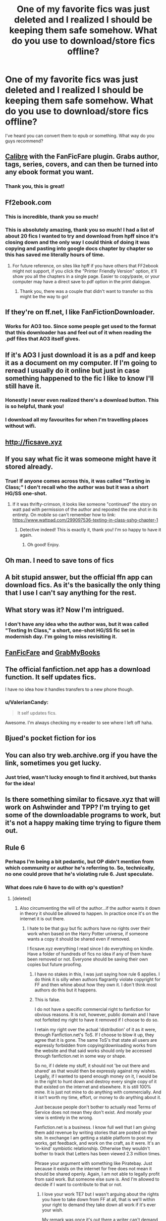 #+TITLE: One of my favorite fics was just deleted and I realized I should be keeping them safe somehow. What do you use to download/store fics offline?

* One of my favorite fics was just deleted and I realized I should be keeping them safe somehow. What do you use to download/store fics offline?
:PROPERTIES:
:Author: blanketspirit
:Score: 63
:DateUnix: 1523830599.0
:DateShort: 2018-Apr-16
:FlairText: Misc
:END:
I've heard you can convert them to epub or something. What way do you guys recommend?


** [[https://calibre-ebook.com/][Calibre]] with the FanFicFare plugin. Grabs author, tags, series, covers, and can then be turned into any ebook format you want.
:PROPERTIES:
:Author: subduedreader
:Score: 41
:DateUnix: 1523841278.0
:DateShort: 2018-Apr-16
:END:

*** Thank you, this is great!
:PROPERTIES:
:Author: blanketspirit
:Score: 1
:DateUnix: 1523912678.0
:DateShort: 2018-Apr-17
:END:


** Ff2ebook.com
:PROPERTIES:
:Author: ria1328
:Score: 30
:DateUnix: 1523831746.0
:DateShort: 2018-Apr-16
:END:

*** This is incredible, thank you so much!
:PROPERTIES:
:Author: blanketspirit
:Score: 5
:DateUnix: 1523837966.0
:DateShort: 2018-Apr-16
:END:


*** This is absolutely amazing, thank you so much! I had a list of about 20 fics I wanted to try and download from hpff since it's closing down and the only way I could think of doing it was copying and pasting into google docs chapter by chapter so this has saved me literally hours of time.
:PROPERTIES:
:Author: mrpadfoot
:Score: 1
:DateUnix: 1523897331.0
:DateShort: 2018-Apr-16
:END:

**** For future reference, on sites like hpff if you have others that FF2ebook might not support, if you click the "Printer Friendly Version" option, it'll show you all the chapters in a single page. Easier to copy/paste, or your computer may have a direct save to pdf option in the print dialogue.
:PROPERTIES:
:Author: SilverCookieDust
:Score: 5
:DateUnix: 1523899029.0
:DateShort: 2018-Apr-16
:END:

***** Thank you, there was a couple that didn't want to transfer so this might be the way to go!
:PROPERTIES:
:Author: mrpadfoot
:Score: 1
:DateUnix: 1523967720.0
:DateShort: 2018-Apr-17
:END:


** If they're on ff.net, I like FanFictionDownloader.
:PROPERTIES:
:Author: spn_willow
:Score: 19
:DateUnix: 1523835043.0
:DateShort: 2018-Apr-16
:END:

*** Works for AO3 too. Since some people get used to the format that this downloader has and feel out of it when reading the .pdf files that AO3 itself gives.
:PROPERTIES:
:Author: Kazeto
:Score: 3
:DateUnix: 1523916550.0
:DateShort: 2018-Apr-17
:END:


** If it's AO3 I just download it is as a pdf and keep it as a document on my computer. If I'm going to reread I usually do it online but just in case something happened to the fic I like to know I'll still have it.
:PROPERTIES:
:Author: thisisntsatire
:Score: 11
:DateUnix: 1523845499.0
:DateShort: 2018-Apr-16
:END:

*** Honestly I never even realized there's a download button. This is so helpful, thank you!
:PROPERTIES:
:Author: blanketspirit
:Score: 4
:DateUnix: 1523851577.0
:DateShort: 2018-Apr-16
:END:


*** I download all my favourites for when I'm travelling places without wifi.
:PROPERTIES:
:Author: It-Was-Blood
:Score: 2
:DateUnix: 1523849618.0
:DateShort: 2018-Apr-16
:END:


** [[http://ficsave.xyz]]
:PROPERTIES:
:Author: k5josh
:Score: 9
:DateUnix: 1523851158.0
:DateShort: 2018-Apr-16
:END:


** If you say what fic it was someone might have it stored already.
:PROPERTIES:
:Author: cavelioness
:Score: 9
:DateUnix: 1523852731.0
:DateShort: 2018-Apr-16
:END:

*** True! If anyone comes across this, it was called "Texting in Class;" I don't recall who the author was but it was a short HG/SS one-shot.
:PROPERTIES:
:Author: blanketspirit
:Score: 1
:DateUnix: 1523912504.0
:DateShort: 2018-Apr-17
:END:

**** If it was thrifty-crimson, it looks like someone "continued" the story on watt pad with permission of the author and reposted the one shot in its entirety. On mobile so can't remember how to link: [[https://www.wattpad.com/299097536-texting-in-class-sshg-chapter-1]]
:PROPERTIES:
:Author: FutureDetective
:Score: 3
:DateUnix: 1523929590.0
:DateShort: 2018-Apr-17
:END:

***** Detective indeed! This is exactly it, thank you! I'm so happy to have it again.
:PROPERTIES:
:Author: blanketspirit
:Score: 1
:DateUnix: 1524086372.0
:DateShort: 2018-Apr-19
:END:

****** Oh good! Enjoy.
:PROPERTIES:
:Author: FutureDetective
:Score: 2
:DateUnix: 1524087931.0
:DateShort: 2018-Apr-19
:END:


** Oh man. I need to save tons of fics
:PROPERTIES:
:Author: Rinleigh
:Score: 4
:DateUnix: 1523852190.0
:DateShort: 2018-Apr-16
:END:


** A bit stupid answer, but the official ffn app can download fics. As it's the basically the only thing that I use I can't say anything for the rest.
:PROPERTIES:
:Author: Lenrivk
:Score: 4
:DateUnix: 1523866100.0
:DateShort: 2018-Apr-16
:END:


** What story was it? Now I'm intrigued.
:PROPERTIES:
:Author: gnarlin
:Score: 3
:DateUnix: 1523880025.0
:DateShort: 2018-Apr-16
:END:

*** I don't have any idea who the author was, but it was called "Texting In Class," a short, one-shot HG/SS fic set in modernish day. I'm going to miss revisiting it.
:PROPERTIES:
:Author: blanketspirit
:Score: 1
:DateUnix: 1523912440.0
:DateShort: 2018-Apr-17
:END:


** [[http://fanficfare.appspot.com/][FanFicFare]] and [[http://www.grabmybooks.com/][GrabMyBooks]]
:PROPERTIES:
:Author: t1mepiece
:Score: 2
:DateUnix: 1523838687.0
:DateShort: 2018-Apr-16
:END:


** The official fanfiction.net app has a download function. It self updates fics.

I have no idea how it handles transfers to a new phone though.
:PROPERTIES:
:Author: MajinCloud
:Score: 2
:DateUnix: 1523880031.0
:DateShort: 2018-Apr-16
:END:

*** u/ValerianCandy:
#+begin_quote
  It self updates fics.
#+end_quote

Awesome. I'm always checking my e-reader to see where I left off haha.
:PROPERTIES:
:Author: ValerianCandy
:Score: 1
:DateUnix: 1523924147.0
:DateShort: 2018-Apr-17
:END:


** Bjued's pocket fiction for ios
:PROPERTIES:
:Author: viol8er
:Score: 1
:DateUnix: 1523858123.0
:DateShort: 2018-Apr-16
:END:


** You can also try web.archive.org if you have the link, sometimes you get lucky.
:PROPERTIES:
:Author: AllFuckingNamesGone
:Score: 1
:DateUnix: 1523892440.0
:DateShort: 2018-Apr-16
:END:

*** Just tried, wasn't lucky enough to find it archived, but thanks for the idea!
:PROPERTIES:
:Author: blanketspirit
:Score: 1
:DateUnix: 1523912351.0
:DateShort: 2018-Apr-17
:END:


** Is there something similar to ficsave.xyz that will work on Ashwinder and TPP? I'm trying to get some of the downloadable programs to work, but it's not a happy making time trying to figure them out.
:PROPERTIES:
:Author: ArtOfOdd
:Score: 1
:DateUnix: 1524120199.0
:DateShort: 2018-Apr-19
:END:


** Rule 6
:PROPERTIES:
:Author: TE7
:Score: -4
:DateUnix: 1523839042.0
:DateShort: 2018-Apr-16
:END:

*** Perhaps I'm being a bit pedantic, but OP didn't mention from which community or author he's referring to. So, technically, no one could prove that he's violating rule 6. Just speculate.
:PROPERTIES:
:Author: FerusGrim
:Score: 4
:DateUnix: 1523894383.0
:DateShort: 2018-Apr-16
:END:


*** What does rule 6 have to do with op's question?
:PROPERTIES:
:Author: Lepisosteus
:Score: 1
:DateUnix: 1523843689.0
:DateShort: 2018-Apr-16
:END:

**** [deleted]
:PROPERTIES:
:Score: 4
:DateUnix: 1523844397.0
:DateShort: 2018-Apr-16
:END:

***** Also circumventing the will of the author...if the author wants it down in theory it should be allowed to happen. In practice once it's on the internet it is out there.
:PROPERTIES:
:Author: metaridley18
:Score: 5
:DateUnix: 1523847235.0
:DateShort: 2018-Apr-16
:END:

****** I hate to be that guy but fic authors have no rights over their work when based on the Harry Potter universe, if someone wants a copy it should be shared even if removed.

I ficsave.xyz everything I read since I do everything on kindle. Have a folder of hundreds of fics no idea if any of them have been removed or not. Everyone should be saving their own copies but future proofing.
:PROPERTIES:
:Author: mattyyyp
:Score: 18
:DateUnix: 1523848224.0
:DateShort: 2018-Apr-16
:END:

******* I have no stakes in this, I was just saying how rule 6 applies. I do think it is silly when authors flagrantly violate copyright for FF and then whine about how they own it. I don't think most authors do this but it happens.
:PROPERTIES:
:Author: metaridley18
:Score: 12
:DateUnix: 1523848385.0
:DateShort: 2018-Apr-16
:END:


******* This is false.

I do not have a specific commercial right to fanfiction for obvious reasons. It is not, however, public domain and I have not forfeited my right to have it removed if I choose to do so.

I retain my right over the actual 'distribution' of it as it were, through Fanfiction.net's ToS. If I choose to blow it up, they agree that it is gone. The same ToS's that state all users are expressly forbidden from copying/downloading works from the website and that said works should only be accessed through fanfiction.net in some way or shape.

So no, if I delete my stuff, it should not 'be out there and shared' as that would then be expressly against my wishes. Legally, if I wanted to spend enough money on it, I would be in the right to hunt down and destroy every single copy of it that existed on the internet and elsewhere. It is still 100% mine. It is just not mine to do anything with commercially. And it isn't worth my time, effort, or money to do anything about it.

Just because people don't bother to actually read Terms of Service does not mean they don't exist. And morally your view is entirely in the wrong.

Fanfiction.net is a business. I know full well that I am giving them add revenue by writing stories that are posted on their site. In exchange I am getting a stable platform to post my works, get feedback, and work on the craft, as it were. It's an 'in-kind' symbiotic relationship. Otherwise they wouldn't bother to track that Letters has been viewed 2.3 million times.

Phrase your argument with something like Piratebay. Just because it exists on the internet for free does not mean it should be shared openly. Again, I am not able to legally profit from said work. But someone else sure is. And I'm allowed to decide if I want to contribute to that or not.
:PROPERTIES:
:Author: TE7
:Score: 6
:DateUnix: 1523916032.0
:DateShort: 2018-Apr-17
:END:

******** I love your work TE7 but I wasn't arguing about the rights you have to take down from FF at all, that is we'll within your right to demand they take down all work if it's ever your wish.

My remark was once it's out there a writer can't demand others not to share a story they love, I can see your viewpoint if others are making said money off your work but that was never my point of sharing content freely not for profit.

FF ToS like most ToS mean absolute 0 in the real world and would never hold up in any court in any country bar maybe the US. And no matter how much money you used, you would never be able to chase those sharing your content for damages.

Even chasing those sharing for profit, this would be an even shadier area as it would seem like you wish to have a piece of that profit of copyright material. Only WB and JKR will ever have the right to chase FF sharing and its removal and I hope we never see that day.

Does FF.net actually make a profit off stories or does it just manage to cover hosting is an entire other issue one I'm sure the lawyers have looked at. Do we really want to piss off our entire fanbase to remove one company making a tiny bit of money on the side? Probably not.
:PROPERTIES:
:Author: mattyyyp
:Score: 3
:DateUnix: 1524041055.0
:DateShort: 2018-Apr-18
:END:

********* ff.net and fictionpress make money off of advertising revenue based on the number of hits on their platform. If they didn't, they likely wouldn't exist.

They're profiting off of their status as a host more directly than off of any story. I can't claim I have any inside knowledge of how they sell their add space, but I would suspect it's pretty much, "Hey X amount of people view our site every day!" They're not selling the specific content, they're selling the generalized viewership.
:PROPERTIES:
:Author: TE7
:Score: 2
:DateUnix: 1524057837.0
:DateShort: 2018-Apr-18
:END:


******* This isn't just about the author's wishes. FFnet's ToS includes the following: "C. You agree not to access User Submissions (defined below) or FanFiction.Net Content through any technology or means other than the Website itself." So those people suggesting the use of third party tools to download stories are advocating violating the ToS. That's pretty clearly in violation of rule 6.
:PROPERTIES:
:Author: rpeh
:Score: 1
:DateUnix: 1523861369.0
:DateShort: 2018-Apr-16
:END:

******** Which explicitly forbids you to use the app, but the way ;)
:PROPERTIES:
:Author: AnIndividualist
:Score: 6
:DateUnix: 1523868690.0
:DateShort: 2018-Apr-16
:END:


******** Which is why Rule 6 is pointless. It was only added as a nod to a .. certain .. FF community which requires registration and participation. We get a “does anyone have a copy” FF request here at least twice a week and those threads are never pulled. Either Rule 6 applies to all FF communities past and present or it should be removed.
:PROPERTIES:
:Author: Sturmundsterne
:Score: 7
:DateUnix: 1523879040.0
:DateShort: 2018-Apr-16
:END:


****** A well written fic has been taken down because of this. The author wrote that she now knows what damage to the rights of original author she caused. I mean she developed an alternate HP universe with a new approach to the development of magic, soo... I don't believe that the honoured and talented JKR would have written that.

Fanfic author publishes now original works, so I guess that changed her mind.
:PROPERTIES:
:Author: Smoresandbooks
:Score: 1
:DateUnix: 1523890217.0
:DateShort: 2018-Apr-16
:END:

******* what fic?
:PROPERTIES:
:Author: UnusualOutlet
:Score: 1
:DateUnix: 1523899816.0
:DateShort: 2018-Apr-16
:END:

******** [deleted]
:PROPERTIES:
:Score: 1
:DateUnix: 1523900611.0
:DateShort: 2018-Apr-16
:END:

********* Assuming I've got the correct story Spellcaster is still on FictionHunt

[[http://fictionhunt.com/read/3553046]]
:PROPERTIES:
:Author: Fandomnomnom
:Score: 1
:DateUnix: 1523903331.0
:DateShort: 2018-Apr-16
:END:

********** [deleted]
:PROPERTIES:
:Score: 1
:DateUnix: 1523903534.0
:DateShort: 2018-Apr-16
:END:

*********** Would you please share them? I also want to read them on my Kindle :) pleeease!
:PROPERTIES:
:Score: 1
:DateUnix: 1523943078.0
:DateShort: 2018-Apr-17
:END:

************ [deleted]
:PROPERTIES:
:Score: 1
:DateUnix: 1523986717.0
:DateShort: 2018-Apr-17
:END:

************* I understand :) Thank you!
:PROPERTIES:
:Score: 1
:DateUnix: 1524326689.0
:DateShort: 2018-Apr-21
:END:


******* u/ValerianCandy:
#+begin_quote
  The author wrote that she now knows what damage to the rights of original author she caused.
#+end_quote

I thought J.K. Rowling was positive about fanfiction?
:PROPERTIES:
:Author: ValerianCandy
:Score: 1
:DateUnix: 1523924320.0
:DateShort: 2018-Apr-17
:END:


** Following
:PROPERTIES:
:Author: Pottermum
:Score: 0
:DateUnix: 1523830916.0
:DateShort: 2018-Apr-16
:END:
